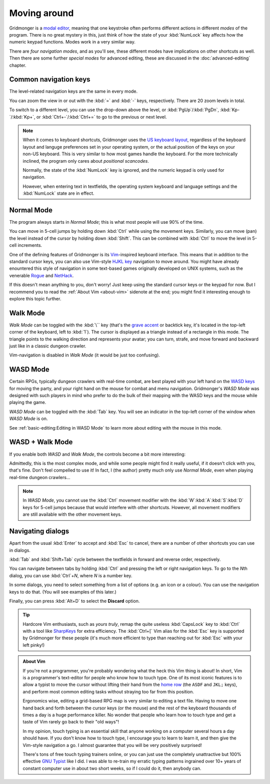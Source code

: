 *************
Moving around
*************

Gridmonger is a `modal editor
<https://en.wikipedia.org/wiki/Mode_(user_interface)>`_, meaning that one
keystroke often performs different actions in different *modes* of the
program.  There is no great mystery in this, just think of how the state of
your :kbd:`NumLock` key affects how the numeric keypad functions. Modes work
in a very similar way.

There are *four navigation modes*, and as you'll see, these different modes
have implications on other shortcuts as well. Then there are some further
*special modes* for advanced editing, these are discussed in the
:doc:`advanced-editing` chapter.


Common navigation keys
======================

The level-related navigation keys are the same in every mode.


You can zoom the view in or out with the :kbd:`=` and :kbd:`-` keys,
respectively. There are 20 zoom levels in total.

To switch to a different level, you can use the drop-down above the level, or
:kbd:`PgUp`/:kbd:`PgDn`, :kbd:`Kp-`/:kbd:`Kp+`, or :kbd:`Ctrl+-`/:kbd:`Ctrl+=`
to go to the previous or next level.


.. note::

    When it comes to keyboard shortcuts, Gridmonger uses the 
    `US keyboard layout <https://kbdlayout.info/KBDUS>`_, regardless
    of the keyboard layout and languge preferences set in your operating
    system, or the actual position of the keys on your non-US keyboard. This
    is very similar to how most games handle the keyboard. For the more
    technically inclined, the program only cares about *positional
    scancodes*.

    Normally, the state of the :kbd:`NumLock` key is ignored, and the
    numeric keypad is only used for navigation.

    However, when entering text in textfields, the operating system keyboard and
    language settings and the :kbd:`NumLock` state are in effect.


Normal Mode
===========

The program always starts in *Normal Mode*; this is what most people will
use 90% of the time.

.. raw:: html

    <table class="shortcuts std-move-keys">
      <thead>
        <tr>
          <th>Arrow</th>
          <th>Keypad</th>
          <th>Vim</th>
          <th></th>
        </tr>
      </thead>

      <tbody class="no-padding">
        <tr>
          <td><kbd>&larr;</kbd></td>
          <td><kbd>kp 4</kbd></td>
          <td><kbd>H</kbd></td>
          <td>Left</td>
        </tr>
        <tr>
          <td><kbd>&rarr;</kbd></td>
          <td><kbd>kp 6</kbd></td>
          <td><kbd>L</kbd></td>
          <td>Right</td>
        </tr>
        <tr>
          <td><kbd>&uarr;</kbd></td>
          <td><kbd>kp 8</kbd></td>
          <td><kbd>K</kbd></td>
          <td>Up</td>
        </tr>
        <tr>
          <td><kbd>&darr;</kbd></td>
          <td><kbd>kp 2</kbd><kbd>kp 5</kbd></td>
          <td><kbd>J</kbd></td>
          <td>Down</td>
        </tr>
      </tbody>
    </table>

You can move in 5-cell jumps by holding down :kbd:`Ctrl` while using the
movement keys. Similarly, you can move (pan) the level instead of the cursor by
holding down :kbd:`Shift`. This can be combined with :kbd:`Ctrl` to move the
level in 5-cell increments.

One of the defining features of Gridmonger is its `Vim
<https://en.wikipedia.org/wiki/Vim_(text_editor)>`_-inspired keyboard
interface. This means that in addition to the standard cursor keys, you can
also use Vim-style `HJKL key
<https://en.wikipedia.org/wiki/Arrow_keys#HJKL_keys>`_ navigation to move
around. You might have already enountered this style of navigation in
some text-based games originally developed on UNIX systems, such as the
venerable `Rogue <https://en.wikipedia.org/wiki/Rogue_(video_game)>`_ and `NetHack
<https://en.wikipedia.org/wiki/NetHack>`_.

If this doesn't mean anything to you, don't worry! Just keep using the
standard cursor keys or the keypad for now. But I recommend you to read the
:ref:`About Vim <about-vim>` sidenote at the end; you might find it
interesting enough to explore this topic further.


Walk Mode
=========

*Walk Mode* can be toggled with the :kbd:`\`` key (that's the `grave accent
<https://en.wikipedia.org/wiki/Grave_accent>`_ or backtick key, it's located
in the top-left corner of the keyboard, left to :kbd:`1`). The cursor is
displayed as a triangle instead of a rectangle in this mode. The triangle
points to the walking direction and represents your avatar; you can turn,
strafe, and move forward and backward just like in a classic dungeon crawler.


.. raw:: html

    <table class="shortcuts std-move-keys">
      <thead>
        <tr>
          <th>Arrow</th>
          <th>Keypad</th>
          <th></th>
        </tr>
      </thead>
      <tbody class="no-padding">
        <tr>
          <td><kbd>&larr;</kbd>*</td>
          <td><kbd>kp 4</kbd>*</td>
          <td>Strafe left</td>
        </tr>
        <tr>
          <td><kbd>&rarr;</kbd>*</td>
          <td><kbd>kp 6</kbd>*</td>
          <td>Strafe right</td>
        </tr>
        <tr>
          <td><kbd>&uarr;</kbd>*</td>
          <td><kbd>kp 8</kbd>*</td>
          <td>Forward</td>
        </tr>
        <tr>
          <td><kbd>&darr;</kbd>*</td>
          <td><kbd>kp 2</kbd><kbd>kp 5</kbd>*</td>
          <td>Backward</td>
        </tr>
        <tr>
          <td>&ndash;</td>
          <td><kbd>kp 7</kbd></td>
          <td>Turn left</td>
        </tr>
        <tr>
          <td>&ndash;</td>
          <td><kbd>kp 9</kbd></td>
          <td>Turn right</td>
        </tr>
      </tbody>
    </table>

Vim-navigation is disabled in *Walk Mode* (it would be just too confusing).


WASD Mode
=========

Certain RPGs, typically dungeon crawlers with real-time combat, are best played
with your left hand on the `WASD keys
<https://en.wikipedia.org/wiki/Arrow_keys#WASD_keys>`_ for moving the party,
and your right hand on the mouse for combat and menu navigation. Gridmonger's
*WASD Mode* was designed with such players in mind who prefer to do the bulk
of their mapping with the WASD keys and the mouse while playing the game.

*WASD Mode* can be toggled with the :kbd:`Tab` key. You will see an indicator
in the top-left corner of the window when *WASD Mode* is on.

See :ref:`basic-editing:Editing in WASD Mode` to learn more about editing with
the mouse in this mode.


.. rst-class:: style2

WASD + Walk Mode
================

If you enable both *WASD* and *Walk Mode*, the controls become a bit more
interesting:

.. raw:: html

    <table class="shortcuts std-move-keys">
      <thead>
        <tr>
          <th>Arrow</th>
          <th>Keypad</th>
          <th>WASD</th>
          <th></th>
        </tr>
      </thead>
      <tbody class="no-padding">
        <tr>
          <td><kbd>&larr;</kbd>*</td>
          <td><kbd>kp 4</kbd>*</td>
          <td><kbd>A</kbd></td>
          <td>Strafe left</td>
        </tr>
        <tr>
          <td><kbd>&rarr;</kbd>*</td>
          <td><kbd>kp 6</kbd>*</td>
          <td><kbd>D</kbd></td>
          <td>Strafe right</td>
        </tr>
        <tr>
          <td><kbd>&uarr;</kbd>*</td>
          <td><kbd>kp 8</kbd>*</td>
          <td><kbd>W</kbd></td>
          <td>Forward</td>
        </tr>
        <tr>
          <td><kbd>&darr;</kbd>*</td>
          <td><kbd>kp 2</kbd><kbd>kp 5</kbd>*</td>
          <td><kbd>S</kbd></td>
          <td>Backward</td>
        </tr>
        <tr>
          <td>&ndash;</td>
          <td><kbd>kp 7</kbd></td>
          <td><kbd>Q</kbd></td>
          <td>Turn left</td>
        </tr>
        <tr>
          <td>&ndash;</td>
          <td><kbd>kp 9</kbd></td>
          <td><kbd>E</kbd></td>
          <td>Turn right</td>
        </tr>
      </tbody>
    </table>

Admittedly, this is the most complex mode, and while some people might find it
really useful, if it doesn't click with you, that's fine. Don't feel compelled
to use it! In fact, I (the author) pretty much only use *Normal Mode*, even
when playing real-time dungeon crawlers...

.. note::
   In *WASD Mode*, you cannot use the :kbd:`Ctrl` movement modifier with the
   :kbd:`W`:kbd:`A`:kbd:`S`:kbd:`D` keys for 5-cell jumps because that would
   interfere with other shortcuts. However, all movement modifiers are still
   available with the other movement keys.



.. rst-class:: style7 big

Navigating dialogs
==================

Apart from the usual :kbd:`Enter` to accept and :kbd:`Esc` to cancel, there
are a number of other shortcuts you can use in dialogs.

:kbd:`Tab` and :kbd:`Shift+Tab` cycle between the textfields in forward and
reverse order, respectively.

You can navigate between tabs by holding :kbd:`Ctrl` and pressing the left or
right navigation keys. To go to the *N*\ th dialog, you can use :kbd:`Ctrl`\
+\ *N*, where *N* is a number key.

In some dialogs, you need to select something from a list of options (e.g. an
icon or a colour). You can use the navigation keys to do that. (You will see
examples of this later.)

Finally, you can press :kbd:`Alt+D` to select the **Discard** option.

.. tip::
   Hardcore Vim enthusiasts, such as *yours truly*, remap the quite useless
   :kbd:`CapsLock` key to :kbd:`Ctrl` with a tool like `SharpKeys
   <https://github.com/randyrants/sharpkeys>`_ for extra efficiency. The
   :kbd:`Ctrl+[` Vim alias for the :kbd:`Esc` key is supported by Gridmonger
   for these people (it's much more efficient to type than reaching out for
   :kbd:`Esc` with your left pinky!)


.. raw:: html

   <div class="section style3"></div>


.. _about-vim:

.. admonition:: About Vim
   :class: sidenote about-vim

   If you're not a programmer, you're probably wondering what the heck this
   Vim thing is about! In short, Vim is a programmer's text-editor for people
   who know how to touch type. One of its most iconic features is to allow a
   typist to move the cursor without lifting their hand from the `home row
   <https://en.wikipedia.org/wiki/Touch_typing#Home_row>`_  (the ``ASDF`` and
   ``JKL;`` keys), and perform most common editing tasks without straying too
   far from this position.

   Ergonomics wise, editing a grid-based RPG map is very similar to editing a
   text file. Having to move one hand back and forth between the cursor keys
   (or the mouse) and the rest of the keyboard thousands of times a day is a
   huge performance killer. No wonder that people who learn how to touch type
   and get a taste of Vim rarely go back to their "old ways"!

   In my opinion, touch typing is an essential skill that anyone working on a
   computer several hours a day should have. If you don't know how to touch
   type, I encourage you to learn to learn it, and then give the Vim-style
   navigation a go. I almost guarantee that you will be very positively
   surprised!

   There's tons of free touch typing trainers online, or you can just use the
   completely unattractive but 100% effective `GNU Typist
   <https://www.gnu.org/savannah-checkouts/gnu/gtypist/gtypist.html>`_ like I
   did. I was able to re-train my erratic typing patterns ingrained over 10+
   years of constant computer use in about two short weeks, so if I could do
   it, then anybody can.

